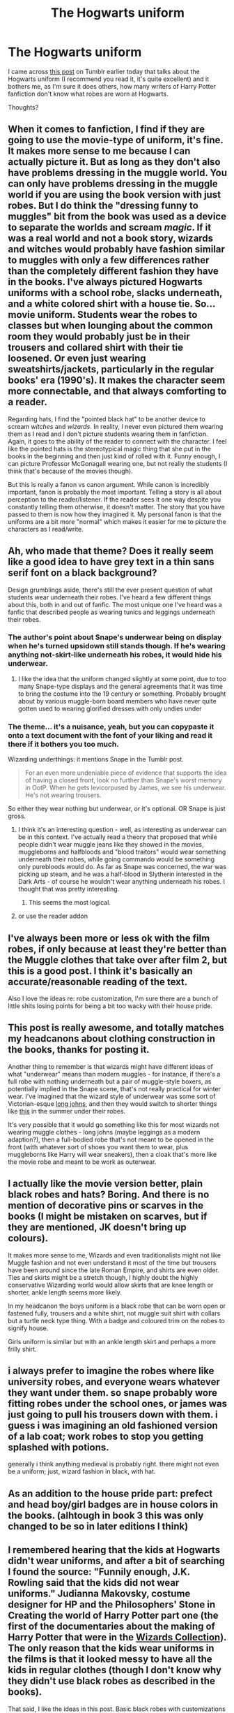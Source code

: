 #+TITLE: The Hogwarts uniform

* The Hogwarts uniform
:PROPERTIES:
:Author: Abyranss
:Score: 39
:DateUnix: 1448855074.0
:DateShort: 2015-Nov-30
:FlairText: Discussion
:END:
I came across [[http://lordddorian.tumblr.com/post/132276464879/hogwarts-school-uniform][this post]] on Tumblr earlier today that talks about the Hogwarts uniform (I recommend you read it, it's quite excellent) and it bothers me, as I'm sure it does others, how many writers of Harry Potter fanfiction don't know what robes are worn at Hogwarts.

Thoughts?


** When it comes to fanfiction, I find if they are going to use the movie-type of uniform, it's fine. It makes more sense to me because I can actually picture it. But as long as they don't also have problems dressing in the muggle world. You can only have problems dressing in the muggle world if you are using the book version with just robes. But I do think the "dressing funny to muggles" bit from the book was used as a device to separate the worlds and scream /magic/. If it was a real world and not a book story, wizards and witches would probably have fashion similar to muggles with only a few differences rather than the completely different fashion they have in the books. I've always pictured Hogwarts uniforms with a school robe, slacks underneath, and a white colored shirt with a house tie. So... movie uniform. Students wear the robes to classes but when lounging about the common room they would probably just be in their trousers and collared shirt with their tie loosened. Or even just wearing sweatshirts/jackets, particularly in the regular books' era (1990's). It makes the character seem more connectable, and that always comforting to a reader.

Regarding hats, I find the "pointed black hat" to be another device to scream /witches/ and /wizards/. In reality, I never even pictured them wearing them as I read and I don't picture students wearing them in fanfiction. Again, it goes to the ability of the reader to connect with the character. I feel like the pointed hats is the stereotypical magic thing that she put in the books in the beginning and then just kind of rolled with it. Funny enough, I can picture Professor McGonagall wearing one, but not really the students (I think that's because of the movies though).

But this is really a fanon vs canon argument. While canon is incredibly important, fanon is probably the most important. Telling a story is all about perception to the reader/listener. If the reader sees it one way despite you constantly telling them otherwise, it doesn't matter. The story that you have passed to them is now how they imagined it. My personal fanon is that the uniforms are a bit more "normal" which makes it easier for me to picture the characters as I read/write.
:PROPERTIES:
:Author: BlueApple10
:Score: 13
:DateUnix: 1448865366.0
:DateShort: 2015-Nov-30
:END:


** Ah, who made that theme? Does it really seem like a good idea to have grey text in a thin sans serif font on a black background?

Design grumblings aside, there's still the ever present question of what students wear underneath their robes. I've heard a few different things about this, both in and out of fanfic. The most unique one I've heard was a fanfic that described people as wearing tunics and leggings underneath their robes.
:PROPERTIES:
:Author: midasgoldentouch
:Score: 17
:DateUnix: 1448857127.0
:DateShort: 2015-Nov-30
:END:

*** The author's point about Snape's underwear being on display when he's turned upsidown still stands though. If he's wearing anything not-skirt-like underneath his robes, it would hide his underwear.
:PROPERTIES:
:Author: ligirl
:Score: 16
:DateUnix: 1448859722.0
:DateShort: 2015-Nov-30
:END:

**** I like the idea that the uniform changed slightly at some point, due to too many Snape-type displays and the general agreements that it was time to bring the costume into the 19 century or something. Probably brought about by various muggle-born board members who have never quite gotten used to wearing glorified dresses with only undies under
:PROPERTIES:
:Author: Lamenardo
:Score: 3
:DateUnix: 1448957625.0
:DateShort: 2015-Dec-01
:END:


*** The theme... it's a nuisance, yeah, but you can copypaste it onto a text document with the font of your liking and read it there if it bothers you too much.

Wizarding underthings: it mentions Snape in the Tumblr post.

#+begin_quote
  For an even more undeniable piece of evidence that supports the idea of having a closed front, look no further than Snape's worst memory in OotP. When he gets levicorpused by James, we see his underwear. He's not wearing trousers.
#+end_quote

So either they wear nothing but underwear, or it's optional. OR Snape is just gross.
:PROPERTIES:
:Author: Abyranss
:Score: 2
:DateUnix: 1448859630.0
:DateShort: 2015-Nov-30
:END:

**** I think it's an interesting question - well, as interesting as underwear can be in this context. I've actually read a theory that proposed that while people didn't wear muggle jeans like they showed in the movies, muggleborns and halfbloods and "blood traitors" would wear something underneath their robes, while going commando would be something only purebloods would do. As far as Snape was concerned, the war was picking up steam, and he was a half-blood in Slytherin interested in the Dark Arts - of course he wouldn't wear anything underneath his robes. I thought that was pretty interesting.
:PROPERTIES:
:Author: midasgoldentouch
:Score: 6
:DateUnix: 1448902982.0
:DateShort: 2015-Nov-30
:END:

***** This seems the most logical.
:PROPERTIES:
:Author: kazetoame
:Score: 1
:DateUnix: 1448913679.0
:DateShort: 2015-Nov-30
:END:


**** or use the reader addon
:PROPERTIES:
:Author: flagamuffin
:Score: 1
:DateUnix: 1448860085.0
:DateShort: 2015-Nov-30
:END:


** I've always been more or less ok with the film robes, if only because at least they're better than the Muggle clothes that take over after film 2, but this is a good post. I think it's basically an accurate/reasonable reading of the text.

Also I love the ideas re: robe customization, I'm sure there are a bunch of little shits losing points for being a bit too wacky with their house pride.
:PROPERTIES:
:Author: _watching
:Score: 9
:DateUnix: 1448865564.0
:DateShort: 2015-Nov-30
:END:


** This post is really awesome, and totally matches my headcanons about clothing construction in the books, thanks for posting it.

Another thing to remember is that wizards might have different ideas of what "underwear" means than modern muggles - for instance, if there's a full robe with nothing underneath but a pair of muggle-style boxers, as potentially implied in the Snape scene, that's not really practical for winter wear. I've imagined that the wizard style of underwear was some sort of Victorian-esque [[https://upload.wikimedia.org/wikipedia/commons/2/27/Men's-Union-Suit.jpg][long johns]], and then they would switch to shorter things like [[https://s-media-cache-ak0.pinimg.com/236x/de/d4/62/ded4626f8bc985ca90696d3d74d36c99.jpg][this]] in the summer under their robes.

It's very possible that it would go something like this for most wizards not wearing muggle clothes - long johns (maybe leggings as a modern adaption?), then a full-bodied robe that's not meant to be opened in the front (with whatever sort of shoes you want them to wear, plus muggleborns like Harry will wear sneakers), then a cloak that's more like the movie robe and meant to be work as outerwear.
:PROPERTIES:
:Author: insubordinance
:Score: 8
:DateUnix: 1448891744.0
:DateShort: 2015-Nov-30
:END:


** I actually like the movie version better, plain black robes and hats? Boring. And there is no mention of decorative pins or scarves in the books (I might be mistaken on scarves, but if they are mentioned, JK doesn't bring up colours).

It makes more sense to me, Wizards and even traditionalists might not like Muggle fashion and not even understand it most of the time but trousers have been around since the late Roman Empire, and shirts are even older. Ties and skirts might be a stretch though, I highly doubt the highly conservative Wizarding world would allow skirts that are knee length or shorter, ankle length seems more likely.

In my headcanon the boys uniform is a black robe that can be worn open or fastened fully, trousers and a white shirt, not muggle suit shirt with collars but a turtle neck type thing. With a badge and coloured trim on the robes to signify house.

Girls uniform is similar but with an ankle length skirt and perhaps a more frilly shirt.
:PROPERTIES:
:Author: -Oc-
:Score: 4
:DateUnix: 1448903506.0
:DateShort: 2015-Nov-30
:END:


** i always prefer to imagine the robes where like university robes, and everyone wears whatever they want under them. so snape probably wore fitting robes under the school ones, or james was just going to pull his trousers down with them. i guess i was imagining an old fashioned version of a lab coat; work robes to stop you getting splashed with potions.

generally i think anything medieval is probably right. there might not even be a uniform; just, wizard fashion in black, with hat.
:PROPERTIES:
:Author: tomintheconer
:Score: 4
:DateUnix: 1448879325.0
:DateShort: 2015-Nov-30
:END:


** As an addition to the house pride part: prefect and head boy/girl badges are in house colors in the books. (alhtough in book 3 this was only changed to be so in later editions I think)
:PROPERTIES:
:Author: Riversz
:Score: 3
:DateUnix: 1448888736.0
:DateShort: 2015-Nov-30
:END:


** I remembered hearing that the kids at Hogwarts didn't wear uniforms, and after a bit of searching I found the source: "Funnily enough, J.K. Rowling said that the kids did not wear uniforms." Judianna Makovsky, costume designer for HP and the Philosophers' Stone in Creating the world of Harry Potter part one (the first of the documentaries about the making of Harry Potter that were in the [[http://harrypotter.wikia.com/wiki/Harry_Potter_Wizard's_Collection][Wizards Collection]]). The only reason that the kids wear uniforms in the films is that it looked messy to have all the kids in regular clothes (though I don't know why they didn't use black robes as described in the books).

That said, I like the ideas in this post. Basic black robes with customizations to show your house and style sound great. It's not really a uniform in my opinion if everyone customizes it (but I know nothing about school uniforms), but apparently they aren't supposed to be a uniform, just a dress code.
:PROPERTIES:
:Author: mossenmeisje
:Score: 4
:DateUnix: 1448878291.0
:DateShort: 2015-Nov-30
:END:

*** To be fair, though, with most of the students being either purebloods or halfbloods raised by wizards or witches rather than by muggles---if we go with the words of J.K.Rowling that all “muggleborns” are really descended from squibs, words which make it fairly clear that there wouldn't be too many muggleborns because what are the chances for descendants of squibs to get together and have a kid---it's fairly easy to see that the kids would think of what the books treat as a uniform, as just the kind of clothing that is being worn, and thus for them it wouldn't be as much a uniform as just clothes.

And the letter itself does not actually mention the robes as uniform either, just as stuff to be worn. Which is probably there for the benefit of the parents of young witches and wizards to let them know that they can just pack normal clothes for the kid instead of having to get some special robes.
:PROPERTIES:
:Author: Kazeto
:Score: 2
:DateUnix: 1449249721.0
:DateShort: 2015-Dec-04
:END:


** Interesting post.

I wonder if the movie's uniforms were in this style simply to cut corners, or make the differences between Houses more visually apparent.
:PROPERTIES:
:Author: d3jake
:Score: 2
:DateUnix: 1448864283.0
:DateShort: 2015-Nov-30
:END:

*** I think it relates to one of Rowling's interviews before the movies came out (don't ask me to link which one, I'm not sure), but in it, she refers to Hogwarts as being the magical equivalent of a boarding school. And what do most boarding schools have? Uniforms like the ones seen in the movies.
:PROPERTIES:
:Author: psi567
:Score: 3
:DateUnix: 1448865280.0
:DateShort: 2015-Nov-30
:END:

**** Do you know how closely she was involved in writing the script and designing uniforms/set-pieces she was?
:PROPERTIES:
:Author: d3jake
:Score: 1
:DateUnix: 1448866099.0
:DateShort: 2015-Nov-30
:END:

***** If I remember well, it was said that she was heavily monitoring everything in the first movie and then trusted the moviemakers to know what she wanted.
:PROPERTIES:
:Author: Lenrivk
:Score: 1
:DateUnix: 1449991630.0
:DateShort: 2015-Dec-13
:END:
